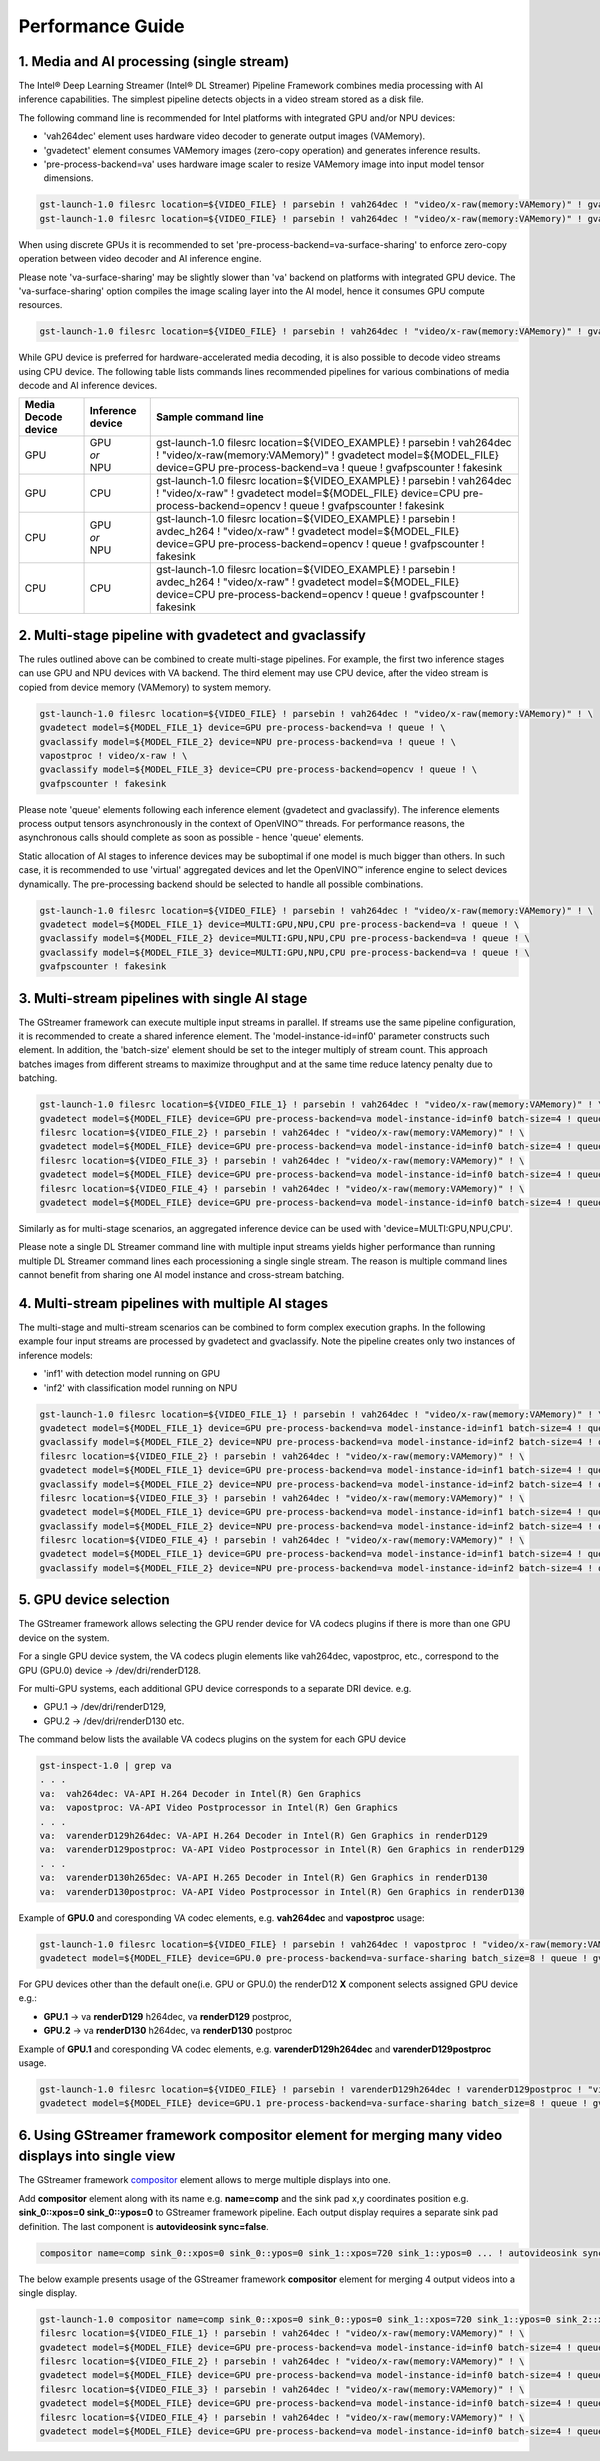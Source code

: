 Performance Guide
=================

1. Media and AI processing (single stream)
------------------------------------------

The Intel® Deep Learning Streamer (Intel® DL Streamer) Pipeline Framework combines media processing with AI inference capabilities. 
The simplest pipeline detects objects in a video stream stored as a disk file.

The following command line is recommended for Intel platforms with integrated GPU and/or NPU devices:

-  'vah264dec' element uses hardware video decoder to generate output images (VAMemory).
-  'gvadetect' element consumes VAMemory images (zero-copy operation) and generates inference results. 
-  'pre-process-backend=va' uses hardware image scaler to resize VAMemory image into input model tensor dimensions.

.. code:: shell

    gst-launch-1.0 filesrc location=${VIDEO_FILE} ! parsebin ! vah264dec ! "video/x-raw(memory:VAMemory)" ! gvadetect model=${MODEL_FILE} device=GPU pre-process-backend=va ! queue ! gvafpscounter ! fakesink
    gst-launch-1.0 filesrc location=${VIDEO_FILE} ! parsebin ! vah264dec ! "video/x-raw(memory:VAMemory)" ! gvadetect model=${MODEL_FILE} device=NPU pre-process-backend=va ! queue ! gvafpscounter ! fakesink

When using discrete GPUs it is recommended to set 'pre-process-backend=va-surface-sharing' to enforce zero-copy operation between video decoder and AI inference engine.

Please note 'va-surface-sharing' may be slightly slower than 'va' backend on platforms with integrated GPU device. 
The 'va-surface-sharing' option compiles the image scaling layer into the AI model, hence it consumes GPU compute resources.

.. code:: shell

    gst-launch-1.0 filesrc location=${VIDEO_FILE} ! parsebin ! vah264dec ! "video/x-raw(memory:VAMemory)" ! gvadetect model=${MODEL_FILE} device=GPU pre-process-backend=va-surface-sharing ! queue ! gvafpscounter ! fakesink

While GPU device is preferred for hardware-accelerated media decoding, it is also possible to decode video streams using CPU device.
The following table lists commands lines recommended pipelines for various combinations of media decode and AI inference devices.

.. list-table::
   :header-rows: 1

   * - Media Decode device
     - Inference device
     - Sample command line
   * - GPU
     - | GPU
       | *or*
       | NPU
     - gst-launch-1.0 filesrc location=${VIDEO_EXAMPLE} ! parsebin ! vah264dec ! "video/x-raw(memory:VAMemory)" ! gvadetect model=${MODEL_FILE} device=GPU pre-process-backend=va ! queue ! gvafpscounter ! fakesink
   * - GPU
     - CPU
     - gst-launch-1.0 filesrc location=${VIDEO_EXAMPLE} ! parsebin ! vah264dec ! "video/x-raw" ! gvadetect model=${MODEL_FILE} device=CPU pre-process-backend=opencv ! queue ! gvafpscounter ! fakesink
   * - CPU
     - | GPU
       | *or*
       | NPU
     - gst-launch-1.0 filesrc location=${VIDEO_EXAMPLE} ! parsebin ! avdec_h264 ! "video/x-raw" ! gvadetect model=${MODEL_FILE} device=GPU pre-process-backend=opencv ! queue ! gvafpscounter ! fakesink
   * - CPU
     - CPU
     - gst-launch-1.0 filesrc location=${VIDEO_EXAMPLE} ! parsebin ! avdec_h264 ! "video/x-raw" ! gvadetect model=${MODEL_FILE} device=CPU pre-process-backend=opencv ! queue ! gvafpscounter ! fakesink

2. Multi-stage pipeline with gvadetect and gvaclassify
------------------------------------------------------

The rules outlined above can be combined to create multi-stage pipelines. For example, the first two inference stages can use GPU and NPU devices with VA backend. 
The third element may use CPU device, after the video stream is copied from device memory (VAMemory) to system memory. 

.. code:: shell

    gst-launch-1.0 filesrc location=${VIDEO_FILE} ! parsebin ! vah264dec ! "video/x-raw(memory:VAMemory)" ! \
    gvadetect model=${MODEL_FILE_1} device=GPU pre-process-backend=va ! queue ! \
    gvaclassify model=${MODEL_FILE_2} device=NPU pre-process-backend=va ! queue ! \
    vapostproc ! video/x-raw ! \
    gvaclassify model=${MODEL_FILE_3} device=CPU pre-process-backend=opencv ! queue ! \
    gvafpscounter ! fakesink

Please note 'queue' elements following each inference element (gvadetect and gvaclassify).
The inference elements process output tensors asynchronously in the context of OpenVINO™ threads. 
For performance reasons, the asynchronous calls should complete as soon as possible - hence 'queue' elements.

Static allocation of AI stages to inference devices may be suboptimal if one model is much bigger than others.
In such case, it is recommended to use 'virtual' aggregated devices and let the OpenVINO™ inference engine to select devices dynamically.
The pre-processing backend should be selected to handle all possible combinations.

.. code:: shell

    gst-launch-1.0 filesrc location=${VIDEO_FILE} ! parsebin ! vah264dec ! "video/x-raw(memory:VAMemory)" ! \
    gvadetect model=${MODEL_FILE_1} device=MULTI:GPU,NPU,CPU pre-process-backend=va ! queue ! \
    gvaclassify model=${MODEL_FILE_2} device=MULTI:GPU,NPU,CPU pre-process-backend=va ! queue ! \
    gvaclassify model=${MODEL_FILE_3} device=MULTI:GPU,NPU,CPU pre-process-backend=va ! queue ! \
    gvafpscounter ! fakesink

3. Multi-stream pipelines with single AI stage
----------------------------------------------

The GStreamer framework can execute multiple input streams in parallel. If streams use the same pipeline configuration, it is recommended to create a shared inference element.
The 'model-instance-id=inf0' parameter constructs such element. In addition, the 'batch-size' element should be set to the integer multiply of stream count.
This approach batches images from different streams to maximize throughput and at the same time reduce latency penalty due to batching. 

.. code:: shell

    gst-launch-1.0 filesrc location=${VIDEO_FILE_1} ! parsebin ! vah264dec ! "video/x-raw(memory:VAMemory)" ! \
    gvadetect model=${MODEL_FILE} device=GPU pre-process-backend=va model-instance-id=inf0 batch-size=4 ! queue ! gvafpscounter ! fakesink \
    filesrc location=${VIDEO_FILE_2} ! parsebin ! vah264dec ! "video/x-raw(memory:VAMemory)" ! \
    gvadetect model=${MODEL_FILE} device=GPU pre-process-backend=va model-instance-id=inf0 batch-size=4 ! queue ! gvafpscounter ! fakesink \
    filesrc location=${VIDEO_FILE_3} ! parsebin ! vah264dec ! "video/x-raw(memory:VAMemory)" ! \
    gvadetect model=${MODEL_FILE} device=GPU pre-process-backend=va model-instance-id=inf0 batch-size=4 ! queue ! gvafpscounter ! fakesink \
    filesrc location=${VIDEO_FILE_4} ! parsebin ! vah264dec ! "video/x-raw(memory:VAMemory)" ! \
    gvadetect model=${MODEL_FILE} device=GPU pre-process-backend=va model-instance-id=inf0 batch-size=4 ! queue ! gvafpscounter ! fakesink

Similarly as for multi-stage scenarios, an aggregated inference device can be used with 'device=MULTI:GPU,NPU,CPU'.

Please note a single DL Streamer command line with multiple input streams yields higher performance than running multiple
DL Streamer command lines each processioning a single single stream. The reason is multiple command lines cannot benefit
from sharing one AI model instance and cross-stream batching.

4. Multi-stream pipelines with multiple AI stages
-------------------------------------------------

The multi-stage and multi-stream scenarios can be combined to form complex execution graphs.
In the following example four input streams are processed by gvadetect and gvaclassify.
Note the pipeline creates only two instances of inference models:

-  'inf1' with detection model running on GPU
-  'inf2' with classification model running on NPU

.. code:: shell

    gst-launch-1.0 filesrc location=${VIDEO_FILE_1} ! parsebin ! vah264dec ! "video/x-raw(memory:VAMemory)" ! \
    gvadetect model=${MODEL_FILE_1} device=GPU pre-process-backend=va model-instance-id=inf1 batch-size=4 ! queue ! \
    gvaclassify model=${MODEL_FILE_2} device=NPU pre-process-backend=va model-instance-id=inf2 batch-size=4 ! queue ! gvafpscounter ! fakesink \
    filesrc location=${VIDEO_FILE_2} ! parsebin ! vah264dec ! "video/x-raw(memory:VAMemory)" ! \
    gvadetect model=${MODEL_FILE_1} device=GPU pre-process-backend=va model-instance-id=inf1 batch-size=4 ! queue ! \
    gvaclassify model=${MODEL_FILE_2} device=NPU pre-process-backend=va model-instance-id=inf2 batch-size=4 ! queue ! gvafpscounter ! fakesink \
    filesrc location=${VIDEO_FILE_3} ! parsebin ! vah264dec ! "video/x-raw(memory:VAMemory)" ! \
    gvadetect model=${MODEL_FILE_1} device=GPU pre-process-backend=va model-instance-id=inf1 batch-size=4 ! queue ! \
    gvaclassify model=${MODEL_FILE_2} device=NPU pre-process-backend=va model-instance-id=inf2 batch-size=4 ! queue ! gvafpscounter ! fakesink \
    filesrc location=${VIDEO_FILE_4} ! parsebin ! vah264dec ! "video/x-raw(memory:VAMemory)" ! \
    gvadetect model=${MODEL_FILE_1} device=GPU pre-process-backend=va model-instance-id=inf1 batch-size=4 ! queue ! \
    gvaclassify model=${MODEL_FILE_2} device=NPU pre-process-backend=va model-instance-id=inf2 batch-size=4 ! queue ! gvafpscounter ! fakesink

5. GPU device selection
-------------------------

The GStreamer framework allows selecting the GPU render device for VA codecs plugins if there is more than one GPU device on the system.

For a single GPU device system, the VA codecs plugin elements like vah264dec, vapostproc, etc., correspond to the GPU (GPU.0) device -> /dev/dri/renderD128.

For multi-GPU systems, each additional GPU device corresponds to a separate DRI device. e.g. 

-  GPU.1 -> /dev/dri/renderD129, 

-  GPU.2 -> /dev/dri/renderD130 etc.


The command below lists the available VA codecs plugins on the system for each GPU device

.. code:: shell

    gst-inspect-1.0 | grep va
    . . .
    va:  vah264dec: VA-API H.264 Decoder in Intel(R) Gen Graphics
    va:  vapostproc: VA-API Video Postprocessor in Intel(R) Gen Graphics
    . . .
    va:  varenderD129h264dec: VA-API H.264 Decoder in Intel(R) Gen Graphics in renderD129
    va:  varenderD129postproc: VA-API Video Postprocessor in Intel(R) Gen Graphics in renderD129
    . . .
    va:  varenderD130h265dec: VA-API H.265 Decoder in Intel(R) Gen Graphics in renderD130
    va:  varenderD130postproc: VA-API Video Postprocessor in Intel(R) Gen Graphics in renderD130



Example of **GPU.0** and coresponding VA codec elements, e.g. **vah264dec** and **vapostproc** usage:

.. code:: shell

    gst-launch-1.0 filesrc location=${VIDEO_FILE} ! parsebin ! vah264dec ! vapostproc ! "video/x-raw(memory:VAMemory)" ! \
    gvadetect model=${MODEL_FILE} device=GPU.0 pre-process-backend=va-surface-sharing batch_size=8 ! queue ! gvafpscounter ! fakesink



For GPU devices other than the default one(i.e. GPU or GPU.0) the renderD12 **X** component selects assigned GPU device e.g.: 

- **GPU.1** -> va **renderD129** h264dec, va **renderD129** postproc,

- **GPU.2** -> va **renderD130** h264dec, va **renderD130** postproc


Example of **GPU.1** and coresponding VA codec elements, e.g. **varenderD129h264dec** and **varenderD129postproc** usage.

.. code:: shell

    gst-launch-1.0 filesrc location=${VIDEO_FILE} ! parsebin ! varenderD129h264dec ! varenderD129postproc ! "video/x-raw(memory:VAMemory)" ! \
    gvadetect model=${MODEL_FILE} device=GPU.1 pre-process-backend=va-surface-sharing batch_size=8 ! queue ! gvafpscounter ! fakesink



6. Using GStreamer framework **compositor** element for merging many video displays into single view
--------------------------------------------------------------------------------------

The GStreamer framework `compositor <https://gstreamer.freedesktop.org/documentation/compositor/index.html?gi-language=c#compositor-page>`__ element allows to 
merge multiple displays into one.

Add **compositor** element along with its name e.g. **name=comp** and the sink pad x,y coordinates position e.g. **sink_0::xpos=0 sink_0::ypos=0** to GStreamer framework pipeline.
Each output display requires a separate sink pad definition. The last component is **autovideosink sync=false**.

.. code:: shell

   compositor name=comp sink_0::xpos=0 sink_0::ypos=0 sink_1::xpos=720 sink_1::ypos=0 ... ! autovideosink sync=false

The below example presents usage of the GStreamer framework **compositor** element for merging 4 output videos into a single display.

.. code:: shell

   gst-launch-1.0 compositor name=comp sink_0::xpos=0 sink_0::ypos=0 sink_1::xpos=720 sink_1::ypos=0 sink_2::xpos=0 sink_2::ypos=400 sink_3::xpos=720 sink_3::ypos=400 ! autovideosink sync=false \
   filesrc location=${VIDEO_FILE_1} ! parsebin ! vah264dec ! "video/x-raw(memory:VAMemory)" ! \
   gvadetect model=${MODEL_FILE} device=GPU pre-process-backend=va model-instance-id=inf0 batch-size=4 ! queue ! gvawatermark ! videoconvert ! gvafpscounter ! comp.sink_0  \
   filesrc location=${VIDEO_FILE_2} ! parsebin ! vah264dec ! "video/x-raw(memory:VAMemory)" ! \
   gvadetect model=${MODEL_FILE} device=GPU pre-process-backend=va model-instance-id=inf0 batch-size=4 ! queue ! gvawatermark ! videoconvert ! gvafpscounter ! comp.sink_1 \
   filesrc location=${VIDEO_FILE_3} ! parsebin ! vah264dec ! "video/x-raw(memory:VAMemory)" ! \
   gvadetect model=${MODEL_FILE} device=GPU pre-process-backend=va model-instance-id=inf0 batch-size=4 ! queue ! gvawatermark ! videoconvert ! gvafpscounter ! comp.sink_2 \
   filesrc location=${VIDEO_FILE_4} ! parsebin ! vah264dec ! "video/x-raw(memory:VAMemory)" ! \
   gvadetect model=${MODEL_FILE} device=GPU pre-process-backend=va model-instance-id=inf0 batch-size=4 ! queue ! gvawatermark ! videoconvert ! gvafpscounter ! comp.sink_3


.. image:: gstreamer_compositor_dls_4outputs.png
